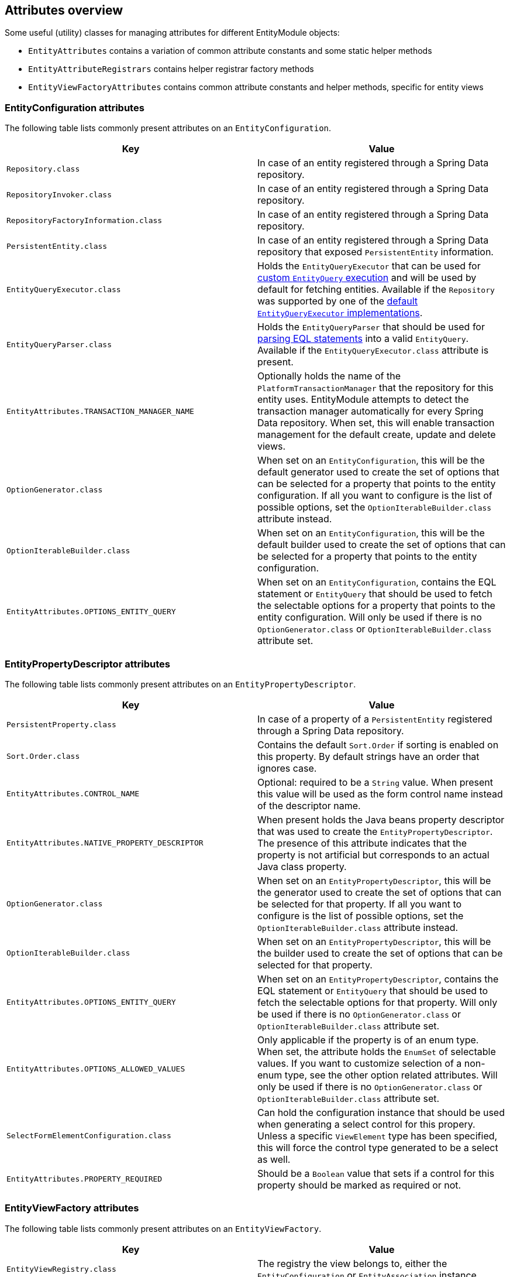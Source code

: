 [[appendix-attributes-overview]]
== Attributes overview

Some useful (utility) classes for managing attributes for different EntityModule objects:

* `EntityAttributes` contains a variation of common attribute constants and some static helper methods
* `EntityAttributeRegistrars` contains helper registrar factory methods
* `EntityViewFactoryAttributes` contains common attribute constants and helper methods, specific for entity views

[discrete]
[[appendix-entity-configuration-attributes]]
=== EntityConfiguration attributes
The following table lists commonly present attributes on an `EntityConfiguration`.

|===
|Key |Value

|`Repository.class`
|In case of an entity registered through a Spring Data repository.

|`RepositoryInvoker.class`
|In case of an entity registered through a Spring Data repository.

|`RepositoryFactoryInformation.class`
|In case of an entity registered through a Spring Data repository.

|`PersistentEntity.class`
|In case of an entity registered through a Spring Data repository that exposed `PersistentEntity` information.

|`EntityQueryExecutor.class`
|Holds the `EntityQueryExecutor` that can be used for <<entity-query-executor,custom `EntityQuery` execution>> and will be used by default for fetching entities.
Available if the `Repository` was supported by one of the <<entity-query-executor,default `EntityQueryExecutor` implementations>>.

|`EntityQueryParser.class`
|Holds the `EntityQueryParser` that should be used for <<entity-query-language-eql,parsing EQL statements>> into a valid `EntityQuery`.
Available if the `EntityQueryExecutor.class` attribute is present.

|`EntityAttributes.TRANSACTION_MANAGER_NAME`
|Optionally holds the name of the `PlatformTransactionManager` that the repository for this entity uses.
EntityModule attempts to detect the transaction manager automatically for every Spring Data repository.
When set, this will enable transaction management for the default create, update and delete views.

|`OptionGenerator.class`
|When set on an `EntityConfiguration`, this will be the default generator used to create the set of options that can be selected for a property that points to the entity configuration.
If all you want to configure is the list of possible options, set the `OptionIterableBuilder.class` attribute instead.

|`OptionIterableBuilder.class`
|When set on an `EntityConfiguration`, this will be the default builder used to create the set of options that can be selected for a property that points to the entity configuration.

|`EntityAttributes.OPTIONS_ENTITY_QUERY`
|When set on an `EntityConfiguration`, contains the EQL statement or `EntityQuery` that should be used to fetch the selectable options for a property that points to the entity configuration.
Will only be used if there is no `OptionGenerator.class` or `OptionIterableBuilder.class` attribute set.

|===

[discrete]
[[appendix-entity-property-descriptor-attributes]]
=== EntityPropertyDescriptor attributes
The following table lists commonly present attributes on an `EntityPropertyDescriptor`.

|===
|Key |Value

|`PersistentProperty.class`
|In case of a property of a `PersistentEntity` registered through a Spring Data repository.

|`Sort.Order.class`
|Contains the default `Sort.Order` if sorting is enabled on this property.
By default strings have an order that ignores case.

|`EntityAttributes.CONTROL_NAME`
|Optional: required to be a `String` value.
When present this value will be used as the form control name instead of the descriptor name.

|`EntityAttributes.NATIVE_PROPERTY_DESCRIPTOR`
|When present holds the Java beans property descriptor that was used to create the `EntityPropertyDescriptor`.
The presence of this attribute indicates that the property is not artificial but corresponds to an actual Java class property.

|`OptionGenerator.class`
|When set on an `EntityPropertyDescriptor`, this will be the generator used to create the set of options that can be selected for that property.
If all you want to configure is the list of possible options, set the `OptionIterableBuilder.class` attribute instead.

|`OptionIterableBuilder.class`
|When set on an `EntityPropertyDescriptor`, this will be the builder used to create the set of options that can be selected for that property.

|`EntityAttributes.OPTIONS_ENTITY_QUERY`
|When set on an `EntityPropertyDescriptor`, contains the EQL statement or `EntityQuery` that should be used to fetch the selectable options for that property.
Will only be used if there is no `OptionGenerator.class` or `OptionIterableBuilder.class` attribute set.

|`EntityAttributes.OPTIONS_ALLOWED_VALUES`
|Only applicable if the property is of an enum type.
When set, the attribute holds the `EnumSet` of selectable values.
If you want to customize selection of a non-enum type, see the other option related attributes.
Will only be used if there is no `OptionGenerator.class` or `OptionIterableBuilder.class` attribute set.

|`SelectFormElementConfiguration.class`
|Can hold the configuration instance that should be used when generating a select control for this propery.
Unless a specific `ViewElement` type has been specified, this will force the control type generated to be a select as well.

|`EntityAttributes.PROPERTY_REQUIRED`
|Should be a `Boolean` value that sets if a control for this property should be marked as required or not.

|===

[discrete]
[[appendix-entity-view-factory-attributes]]
=== EntityViewFactory attributes
The following table lists commonly present attributes on an `EntityViewFactory`.

|===
|Key |Value

|`EntityViewRegistry.class`
|The registry the view belongs to, either the `EntityConfiguration` or `EntityAssociation` instance.

|`AllowableAction.class`
|If present, holds the `AllowableAction` that is required for accessing this view.

|`PersistentEntity.class`
|In case of an entity registered through a Spring Data repository that exposed `PersistentEntity` information.

|`EntityViewFactoryAttributes.VIEW_NAME`
|Name of the view under which it is registered in the `EntityViewRegistry`.

|`EntityViewFactoryAttributes.ADMIN_MENU`
|Optionally contains a `Consumer<EntityAdminMenuEvent>` for creating a menu item for that view.
See `EntityAttributeRegistrars.adminMenu()` variations for helper factory methods.

|`EntityViewFactoryAttributes.ACCESS_VALIDATOR`
|Optionally contains a `BiConsumer<EntityViewFactory, EntityViewContext>` that should be used to verify access to the view.
Usually the default `EntityViewFactoryAttributes.defaultAccessValidator()` is set, which inspects the `AllowableAction.class` attribute.


|===
